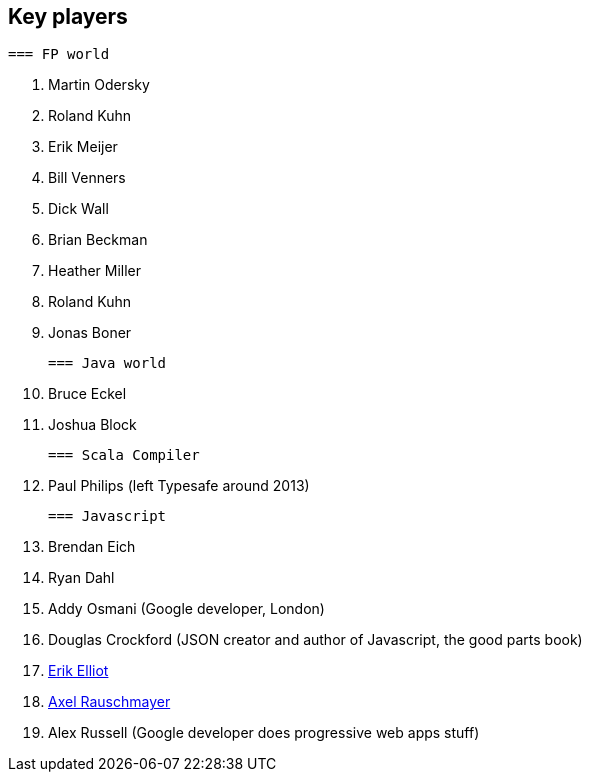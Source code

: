 
== Key players		
 		
 === FP world		
 		
 . Martin Odersky		
 . Roland Kuhn		
 . Erik Meijer		
 . Bill Venners		
 . Dick Wall		
 . Brian Beckman		
 . Heather Miller		
 . Roland Kuhn		
 . Jonas Boner		
 		
 === Java world		
 		
 . Bruce Eckel		
 . Joshua Block		
 		
 === Scala Compiler		
 		
 . Paul Philips (left Typesafe around 2013)		
 		
 === Javascript		
 		
 . Brendan Eich		
 . Ryan Dahl		
 . Addy Osmani (Google developer, London)		
 . Douglas Crockford (JSON creator and author of Javascript, the good parts book)		
 . http://ericleads.com/[Erik Elliot]		
 . http://www.2ality.com/[Axel Rauschmayer]
 . Alex Russell (Google developer does progressive web apps stuff)
